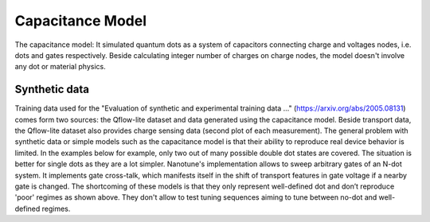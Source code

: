 
Capacitance Model
=================


The capacitance model:
It simulated quantum dots as a system of capacitors connecting charge and voltages nodes, i.e. dots and gates respectively. Beside calculating integer number of charges on charge nodes, the model doesn't involve any dot or material physics.

Synthetic data
--------------
Training data used for the "Evaluation of synthetic and experimental training data …" (https://arxiv.org/abs/2005.08131) comes form two sources: the Qflow-lite dataset and data generated using the capacitance model. Beside transport data, the Qflow-lite dataset also provides charge sensing data (second plot of each measurement).
The general problem with synthetic data or simple models such as the capacitance model is that their ability to reproduce real device behavior is limited. In the examples below for example, only two out of many possible double dot states are covered. The situation is better for single dots as they are a lot simpler.
Nanotune's implementation allows to sweep arbitrary gates of an N-dot system. It implements gate cross-talk, which manifests itself in the shift of transport features in gate voltage if a nearby gate is changed. The shortcoming of these models is that they only represent well-defined dot and don’t reproduce 'poor' regimes as shown above. They don't allow to test tuning sequences aiming to tune between no-dot and well-defined regimes.